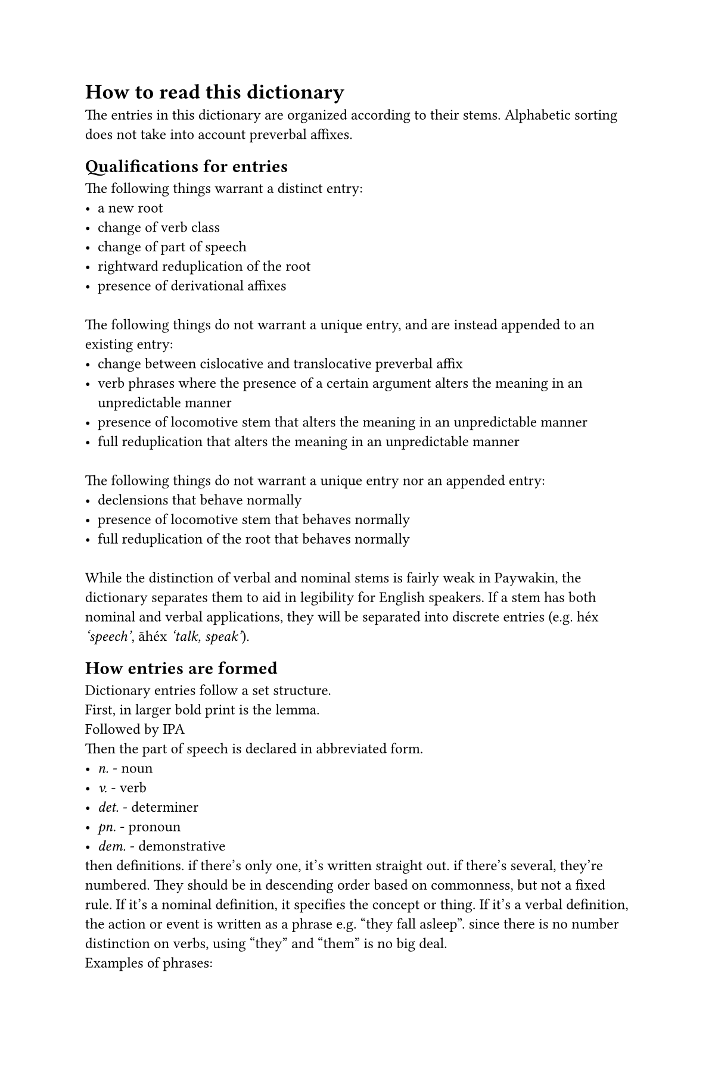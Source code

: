 #set page(paper: "us-trade")
#set text(font: "Cambria", size: 9pt)
#set block(spacing: 0.65em)

#let dictwordcount= counter("dictwordcount")
#dictwordcount.update(0)
#let defcount= counter("defcount")

#let bind(body)= [\u{361}] + body
#let bold(body)= [*#body*]
#let high(body)= body + [\u{301}]
#let longv(body)= body + [\u{2d0}]
#let macr(body)= body + [\u{304}]
#let lang= [P#macr[i]wkén]
#let langeng= [Paywakin]

#let dictletter(it) = heading(numbering: none, outlined: false, it)
#let dictentry(term, ipa, pos) = dictwordcount.step()+text(weight: "bold", size: 10pt, [#term ])+[/#ipa/]+emph[ #pos.]+defcount.update(1)
#let dictappend(term, ipa) = dictwordcount.step()+text(weight: "bold", [ #sym.dot.c #term ])+[/#ipa/]
#let dictdef(text) = text
#let dictdefs(text) = bold[#defcount.display() ] + text + defcount.step()
#let dictexample(quote, translation) = emph[#quote "#translation"]
#let usage(it) = par[*Usage notes:* #it]

= How to read this dictionary

The entries in this dictionary are organized according to their stems. Alphabetic sorting does not take into account preverbal affixes. 

== Qualifications for entries
The following things warrant a distinct entry:
- a new root
- change of verb class
- change of part of speech
- rightward reduplication of the root
- presence of derivational affixes
\
The following things do not warrant a unique entry, and are instead appended to an existing entry:
- change between cislocative and translocative preverbal affix
- verb phrases where the presence of a certain argument alters the meaning in an unpredictable manner 
- presence of locomotive stem that alters the meaning in an unpredictable manner
- full reduplication that alters the meaning in an unpredictable manner
\
The following things do not warrant a unique entry nor an appended entry:
- declensions that behave normally
- presence of locomotive stem that behaves normally
- full reduplication of the root that behaves normally
\
While the distinction of verbal and nominal stems is fairly weak in #langeng, the dictionary separates them to aid in legibility for English speakers. If a stem has both nominal and verbal applications, they will be separated into discrete entries (e.g. héx #emph['speech'], #macr[a]héx #emph['talk, speak']).

== How entries are formed

Dictionary entries follow a set structure.

First, in larger bold print is the lemma. 

Followed by IPA

Then the part of speech is declared in abbreviated form. 
- #emph[n.] - noun
- #emph[v.] - verb
- #emph[det.] - determiner
- #emph[pn.] - pronoun
- #emph[dem.] - demonstrative

then definitions. if there's only one, it's written straight out. if there's several, they're numbered. They should be in descending order based on commonness, but not a fixed rule. 
If it's a nominal definition, it specifies the concept or thing.
If it's a verbal definition, the action or event is written as a phrase e.g. "they fall asleep". since there is no number distinction on verbs, using "they" and "them" is no big deal. 

Examples of phrases:
- Unergative "it is playing" 
- Unaccusative "they set off"
- Transitive "they play it"
- Ditransitive "they pay it to them"
- Reflexive "they see themselves"

context for definitions is provided in parentheses at the start

Finally, usage notes may be added to the entry to explain some part of its use that may not be evident from its definition

#set page(columns: 2)

//%%%%%%%%%%%%%%
//%   A a
//%%%%%%%%%%%%%%
#dictletter[A]

#dictentry[#macr[a]twe][átwe][v]
    #dictdefs[go]
    #dictdefs[(machinery) it runs, it is in operation]
    #dictdefs[(media) it plays]
    #dictappend([y#macr[a]twe], [#high[j]átwe])
        #dictdef[(stationary machinery) it runs, it is in operation]

#dictentry[#macr[a]tweyii][átwej#longv[i]][v]
    #dictdef[they run it, they play it, they operate it]
    #dictappend[y#macr[a]tweyii][játwej#longv[i]]
        #dictdef[(stationary machinery) they run it, they operate it]

#dictentry[wàtwew][#high[w]atwew][v]
    #dictdefs[they set off]
    #dictdefs[(racing) the race starts]
    #usage[Previously only used for foot races, these days refers to any kind of competition of speed.]


//%%%%%%%%%%%%%%
//%   E e
//%%%%%%%%%%%%%%
#dictletter[E]



//%%%%%%%%%%%%%%
//%   H h
//%%%%%%%%%%%%%%
#dictletter[H]

#dictentry[ah#macr[e]eps][a#high[h]#longv[é]ps][v]
    #dictdefs[it bends non-destructively]
    #dictdefs[they bend a body part]

#dictentry[ah#macr[e]epsii][a#high[h]#longv[é]ps#longv[i]][v]
    #dictdef[they bend it]

#dictentry[wh#macr[e]epss][w#high[h]#longv[é]pss][v]
    #dictdefs[it yields, it bends out of shape]
    #dictdefs[it breaks, it snaps from deformation]


#dictentry[wh#macr[e]epssii][w#high[h]#longv[é]pss#longv[i]][v]
    #dictdefs[they bend it out of shape]
    #dictdefs[they break it, they snap it]

#dictentry[héx][héɬ][n]
    #dictdefs[language]
    #dictdefs[speech, utterance]

#dictentry[#macr[a]héx][áhéɬ][v]
    #dictdefs[it is mentioned]
    #dictdefs[they talk]
    #dictdefs[they say it]

#dictentry[hikúak][hikúak][n]
    #dictdefs[(uncountable) time]
    #dictdefs[length of time]
    #dictdefs[season, time of year]


//%%%%%%%%%%%%%%
//%   I i
//%%%%%%%%%%%%%%
#dictletter[I]

#dictentry[ikà][i#high[k]a][n]
    #dictdef[goat]

//%%%%%%%%%%%%%%
//%   K k
//%%%%%%%%%%%%%%
#dictletter[K]

#dictentry[kàa][#high[k]#longv[a]][n]
    #dictdef[person, particularily indigenous north american]

#dictentry[akìi][a#high[k]#longv[i]][v]
    #dictdefs[it is readable, it is legible]
    #dictdefs[they write it, they type it]
    #dictdefs[they put a signature on it]

#dictentry[wk#macr[u]t][w#high[k]út][v]
    #dictdef[they notice it, they sense it]

#dictentry[wk#macr[u]tú][w#high[k]útú][v]
    #dictdef[it incites/they incite political awareness]

//%%%%%%%%%%%%%%
//%   M m
//%%%%%%%%%%%%%%
#dictletter[M]

#dictentry[#macr[i]map][ímap][v]
    #dictdef[it hungers them]
    #dictexample[it #macr[i]mapik][I'm hungry (lit. something hungers me)]

#dictentry[méemìkà][m#longv[#high[e]]#high[m]i#high[k]a][n]
    #dictdef[sheep]

#dictentry[im#macr[o]keena][i#high[m]k#longv[e]na][v]
    #dictdefs[it is bright]
    #dictdefs[it shines]
    #dictdefs[it reflects in a surface]

#dictentry[im#macr[o]keeyiina][i#high[m]k#longv[e]j#longv[i]na][v]
    #dictdefs[it shines on it, it illuminates it]
    #dictdefs[it reflects it on its surface]

//%%%%%%%%%%%%%%
//%   N n
//%%%%%%%%%%%%%%
#dictletter[N]

#dictentry[#macr[i]néw][ínéw][v]
    #dictdefs[it is what]
    #dictdefs[they are who]

#dictentry[w#macr[o]néwé][#high[w]néwé][v]
    #dictdef[it goes to where]

#dictentry[nín#macr[o]n][ní#high[n]n][n]
    #dictdef[the sun]

//%%%%%%%%%%%%%%
//%   P p
//%%%%%%%%%%%%%%
#dictletter[P]

#dictentry[#macr[i]pa][ípa][v]
    #dictdef[it is large, they are large]

#dictentry[w#macr[o]pap][#high[w]pap][v]
    #dictdef[it grows, they grow]

#dictentry[p#macr[i]wkén][#high[p]íwkén][n]
    #dictdefs[the #langeng people]
    #dictdefs[#langeng culture]

#dictentry[p#macr[i]wkénéth][#high[p]íwkénéɬ][n]
    #dictdef[the #langeng language]

//%%%%%%%%%%%%%%
//%   S s
//%%%%%%%%%%%%%%
#dictletter[S]

#dictentry[s#macr[a]h][#high[s]áh][n]
    #dictdef[fortune, good luck]

#dictentry[sìmaas][#high[s]im#longv[a]s][n]
    #dictdef[wife]

#dictentry[asìim#macr[a]][a#high[s]ii#high[m]á][v]
    #dictdef[they stay there]

#dictentry[#macr[a]sk#macr[o]he][ás#high[k]he][v]
    #dictdefs[they shout]
    #dictdefs[they shout it]

#dictentry[#macr[a]sumín][ásumi#high[n]][v]
    #dictdef[they step]

//%%%%%%%%%%%%%%
//%   T t
//%%%%%%%%%%%%%%
#dictletter[T]

#dictentry[#macr[a]twá][átawá][v]
    #dictdef[eat]

#dictentry[#macr[a]twáhi][átwáhi][v]
    #dictdef[eat in one bite]
    #usage[cannot be used to mean 'completely eat'.]

#dictentry[it#macr[a]a][i#high[t]#longv[á]][v]
    #dictdefs[it is two connected things]
    #dictdefs[they are a romantic couple]
    #usage[dyadic term describing two apparent individual entities forming one entity, e.g. bikini or walkie-talkie]

#dictentry[wt#macr[a]atìi][w#high[t]#longv[á]#high[t]#longv[i]][v]
    #dictdefs[they create a bonded pair of it]
    #dictdefs[they enter a romantic relationship]

#dictentry[it#macr[o]hì][i#high[t]#high[h]i][v]
    #dictdef[they are asleep]

#dictentry[wt#macr[o]hìh#macr[o]][w#high[t]#high[h]i#high[h]][v]
    #dictdef[they fall asleep]

#dictentry[#macr[i]tii][ít#longv[i]][v]
    #dictdef[they are sitting]

#dictentry[w#macr[o]tiit][#high[w]t#longv[i]t][v]
    #dictdef[sit down somewhere else, over there, etc.]

//%%%%%%%%%%%%%%
//%   U u
//%%%%%%%%%%%%%%
#dictletter[U]

#dictentry[unkís][unkís][n]
    #dictdef[frustration from others' decisions]

#dictentry[umùteèk][u#high[m]u#high[t]#longv[é]k][n]
    #dictdef[village]

#dictentry[#macr[a]ntu][ántu][v]
    #dictdef[they lead them]

#dictentry[#macr[a]ntut][ántut][v]
    #dictdefs[it is taught, demonstrated]
    #dictdefs[they teach it]
    #dictappend[#macr[a]ntutii][ántut#longv[i]]
        #dictdef[they teach it to them]
    #dictappend[sùntutkp#macr[i]i][#high[s]untutk#high[p]#longv[#high[i]]]
        #dictdef[school (lit. where things are taught)]

//%%%%%%%%%%%%%%
//%   W w
//%%%%%%%%%%%%%%
#dictletter[W]

#dictentry[#macr[i]wani][íwani][v]
    #dictdef[is is deep]

#dictentry[#macr[i]wákt][íwákt][v]
    #dictdefs[they know it]
    #dictdefs[they understand it]

#dictentry[w#macr[o]wanin][#high[w]wanin][v]
    #dictdef[it deepens]

#dictentry[wt][wt][n]
    #dictdef[hammer]

//%%%%%%%%%%%%%%
//%   X x
//%%%%%%%%%%%%%%
#dictletter[X]

#dictentry[íxii][íɬ#longv[i]][v]
    #dictdef[it is close enough to not warrant a strong distinction]

#dictentry[áxmee][áɬm#longv[e]][v]
    #dictdef[it returns, they return]

#dictentry[w#macr[o]xmeem][#high[w]ɬm#longv[e]m][v]
    #dictdefs[it wraps around it, it encircles it]
    #dictdefs[they walk around it, they travel around it]

//%%%%%%%%%%%%%%
//%   Y y
//%%%%%%%%%%%%%%
#dictletter[Y]

#dictentry[ay#macr[o]pi][a#high[j]pi][v]
    #dictdef[they go on foot]

#dictentry[ay#macr[o]pitìx][a#high[j]pi#high[t]ix][v]
    #dictdef[they reach it on foot]

total word count: #dictwordcount.display()